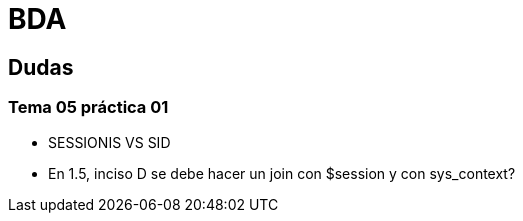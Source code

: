 = BDA

== Dudas

=== Tema 05 práctica 01

* SESSIONIS VS SID
* En 1.5, inciso D se debe hacer un join con $session y con sys_context?
